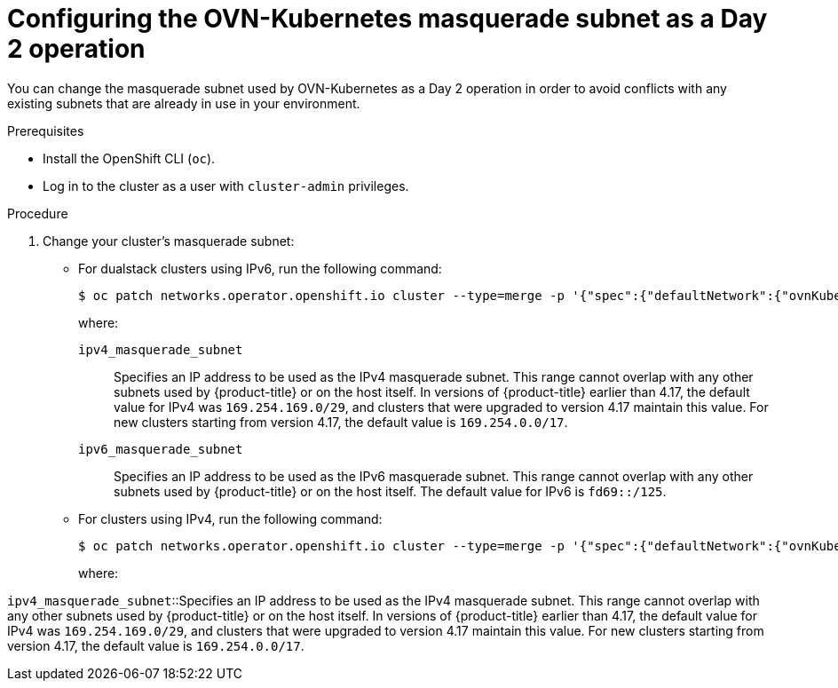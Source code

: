 // Module included in the following assemblies:
//
// * networking/ovn_kubernetes_network_provider/configure-ovn-kubernetes-subnets.adoc

:_mod-docs-content-type: PROCEDURE
[id="nw-ovn-k-day-2-masq-subnet_{context}"]
= Configuring the OVN-Kubernetes masquerade subnet as a Day 2 operation

You can change the masquerade subnet used by OVN-Kubernetes as a Day 2 operation in order to avoid conflicts with any existing subnets that are already in use in your environment.

.Prerequisites

* Install the OpenShift CLI (`oc`).
* Log in to the cluster as a user with `cluster-admin` privileges.

.Procedure

. Change your cluster's masquerade subnet:

** For dualstack clusters using IPv6, run the following command:
+
[source,terminal]
----
$ oc patch networks.operator.openshift.io cluster --type=merge -p '{"spec":{"defaultNetwork":{"ovnKubernetesConfig":{"gatewayConfig":{"ipv4":{"internalMasqueradeSubnet": "<ipv4_masquerade_subnet>"},"ipv6":{"internalMasqueradeSubnet": "<ipv6_masquerade_subnet>"}}}}}}'
----
+
where:

`ipv4_masquerade_subnet`:: Specifies an IP address to be used as the IPv4 masquerade subnet. This range cannot overlap with any other subnets used by {product-title} or on the host itself. In versions of {product-title} earlier than 4.17, the default value for IPv4 was `169.254.169.0/29`, and clusters that were upgraded to version 4.17 maintain this value. For new clusters starting from version 4.17, the default value is `169.254.0.0/17`. 

`ipv6_masquerade_subnet`:: Specifies an IP address to be used as the IPv6 masquerade subnet. This range cannot overlap with any other subnets used by {product-title} or on the host itself. The default value for IPv6 is `fd69::/125`.

** For clusters using IPv4, run the following command:
+
[source,terminal]
----
$ oc patch networks.operator.openshift.io cluster --type=merge -p '{"spec":{"defaultNetwork":{"ovnKubernetesConfig":{"gatewayConfig":{"ipv4":{"internalMasqueradeSubnet": "<ipv4_masquerade_subnet>"}}}}}}'
----
+
where:

`ipv4_masquerade_subnet`::Specifies an IP address to be used as the IPv4 masquerade subnet. This range cannot overlap with any other subnets used by {product-title} or on the host itself. In versions of {product-title} earlier than 4.17, the default value for IPv4 was `169.254.169.0/29`, and clusters that were upgraded to version 4.17 maintain this value. For new clusters starting from version 4.17, the default value is `169.254.0.0/17`.
